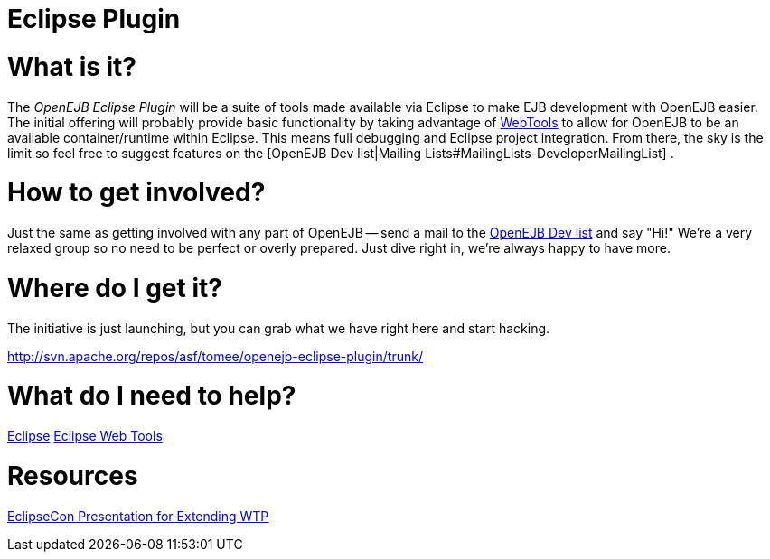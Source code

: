 = Eclipse Plugin

= What is it?

The _OpenEJB Eclipse Plugin_ will be a suite of tools made available via Eclipse to make EJB development with OpenEJB easier.
The initial offering will probably provide basic functionality by taking advantage of http://www.eclipse.org/webtools[WebTools]  to allow for OpenEJB to be an available container/runtime within Eclipse.
This means full debugging and Eclipse project integration.
From there, the sky is the limit so feel free to suggest features on the [OpenEJB Dev list|Mailing Lists#MailingLists-DeveloperMailingList] .



= How to get involved?

Just the same as getting involved with any part of OpenEJB -- send a mail to the xref:mailing-lists#mailinglists-developermailinglist.adoc[OpenEJB Dev list]  and say "Hi!"	We're a very relaxed group so no need to be perfect or overly prepared.
Just dive right in, we're always happy to have more.



= Where do I get it?

The initiative is just launching, but you can grab what we have right here and start hacking.

http://svn.apache.org/repos/asf/tomee/openejb-eclipse-plugin/trunk/



= What do I need to help?

http://www.eclipse.org[Eclipse]  http://www.eclipse.org/webtools[Eclipse Web Tools]



= Resources

http://eclipsezilla.eclipsecon.org/show_bug.cgi?id=3581[EclipseCon Presentation for Extending WTP]
